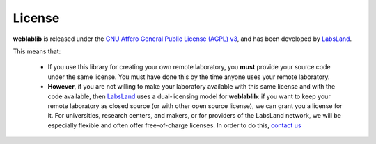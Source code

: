 .. _license:

License
=======

**weblablib** is released under the `GNU Affero General Public License (AGPL) v3 <https://www.gnu.org/licenses/agpl-3.0.en.html>`_, and has been developed by `LabsLand <https://labsland.com>`_.

This means that:

 * If you use this library for creating your own remote laboratory, you **must** provide your source code under the same license. You must have done this by the time anyone uses your remote laboratory.
 * **However**, if you are not willing to make your laboratory available with this same license and with the code available, then `LabsLand <https://labsland.com>`_ uses a dual-licensing model for **weblablib**: if you want to keep your remote laboratory as closed source (or with other open source license), we can grant you a license for it. For universities, research centers, and makers, or for providers of the LabsLand network, we will be especially flexible and often offer free-of-charge licenses. In order to do this, `contact us <https://labsland.com>`_

